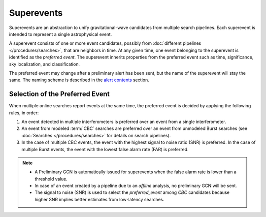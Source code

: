 Superevents
===========

Superevents are an abstraction to unify gravitational-wave candidates from
multiple search pipelines. Each superevent is intended to represent a single
astrophysical event.

A superevent consists of one or more event candidates, possibly from
:doc:`different pipelines </procedures/searches>`, that are neighbors in time.
At any given time, one event belonging to the superevent is identified as the
*preferred event*. The superevent inherits properties from the preferred event
such as time, significance, sky localization, and classification.

The preferred event may change after a preliminary alert has been sent, but the
name of the superevent will stay the same. The naming scheme is described in
the `alert contents <../content.html#name>`_ section.

Selection of the Preferred Event
--------------------------------

When multiple online searches report events at the same time, the preferred
event is decided by applying the following rules, in order:

1. An event detected in multiple interferometers is preferred over an
   event from a single interferometer.
2. An event from modeled :term:`CBC` searches are preferred over an event from
   unmodeled Burst searches (see :doc:`Searches </procedures/searches>` for
   details on search pipelines).
3. In the case of multiple CBC events, the event with the highest signal to
   noise ratio (SNR) is preferred. In the case of multiple Burst events, the
   event with the lowest false alarm rate (FAR) is preferred.

.. note::
   * A Preliminary GCN is automatically issued for superevents when the false
     alarm rate is lower than a threshold value.
   * In case of an event created by a pipeline due to an *offline* analysis, no
     preliminary GCN will be sent.
   * The signal to noise (SNR) is used to select the `preferred_event` among `CBC`
     candidates because higher SNR implies better estimates from low-latency searches.
